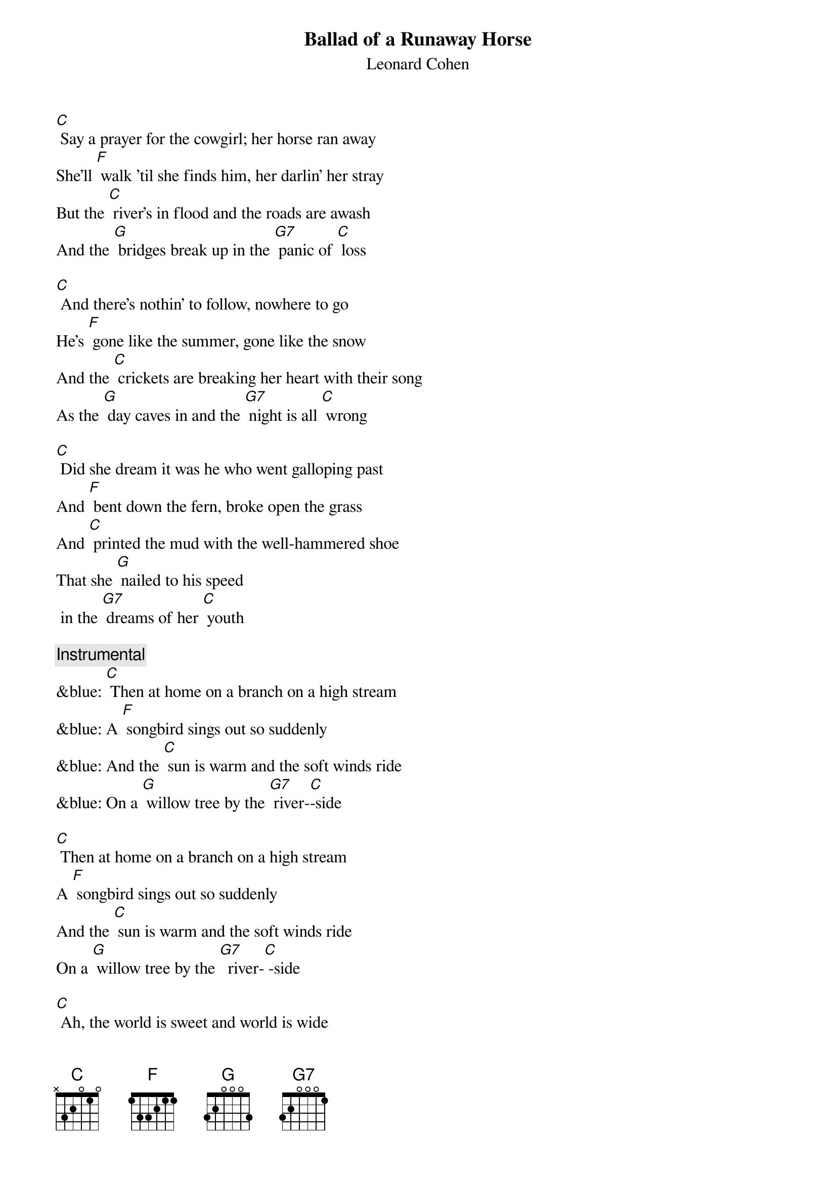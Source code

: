 {t: Ballad of a Runaway Horse} 
{st: Leonard Cohen}

[C] Say a prayer for the cowgirl; her horse ran away
She'll [F] walk 'til she finds him, her darlin' her stray
But the [C] river's in flood and the roads are awash
And the [G] bridges break up in the [G7] panic of [C] loss

[C] And there's nothin' to follow, nowhere to go
He's [F] gone like the summer, gone like the snow
And the [C] crickets are breaking her heart with their song
As the [G] day caves in and the [G7] night is all [C] wrong

[C] Did she dream it was he who went galloping past
And [F] bent down the fern, broke open the grass
And [C] printed the mud with the well-hammered shoe
That she [G] nailed to his speed
 in the [G7] dreams of her [C] youth

{c: Instrumental}
&blue: [C] Then at home on a branch on a high stream
&blue: A [F] songbird sings out so suddenly
&blue: And the [C] sun is warm and the soft winds ride
&blue: On a [G] willow tree by the [G7] river-[C]-side

[C] Then at home on a branch on a high stream
A [F] songbird sings out so suddenly
And the [C] sun is warm and the soft winds ride
On a [G] willow tree by the [G7]  river-[C] -side

[C] Ah, the world is sweet and world is wide
And he's [F]  there where the light and the darkness divide
And the [C] steam's comin' off him he's huge and he's shy
And he [G] steps on the moon
when he [G7] paws at the [C] sky

[C] And he comes to her hand but he's not really tame
He [F] longs to be lost; she longs for the same
And he'll [C]  bolt and he'll plunge thru the first open pass
To [G] roll and to feed in the [G7] sweet mountain [C] grass

{c: Instrumental}
&blue: [C] Or he'll make a break for the high plateau
&blue: Where there's [F] nothing above and nothing below
&blue: And there [C]  is no space just left and right
&blue: And there [G] is no time but there [G7] is day and [C] night

[C] Or he'll make a break for the high plateau
Where there's [F] nothing above and nothing below
And there [C]  is no space just left and right
And there [G] is no time 
but there [G7] is day and [C] night

[C] Then she leans on his neck and whispers low
[F] “Whither thou goest I will go”
And they [C] turn as one and they head for the plain
No [G] need for the whip; oh no [G7] need for the [C] rein

[C] So my darlin' my darlin' just let it go by,
That [F] old silhouette on the great western sky
And I'll [C] pick out a tune and they'll move right along
And they're [G]  gone like smoke 
and they're [G7] gone like this [C] song

[C] Say a prayer for the cowgirl
